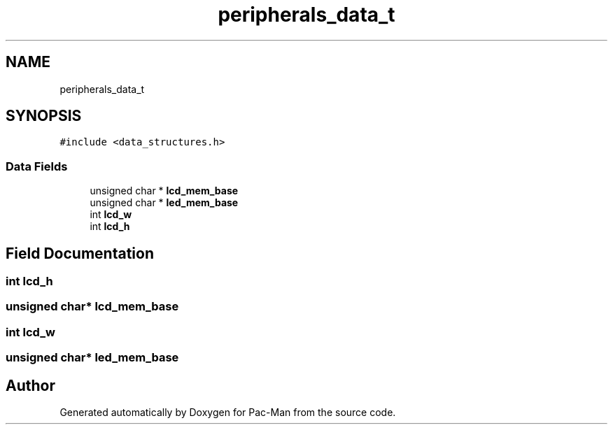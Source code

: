 .TH "peripherals_data_t" 3 "Tue May 4 2021" "Version 1.0.0" "Pac-Man" \" -*- nroff -*-
.ad l
.nh
.SH NAME
peripherals_data_t
.SH SYNOPSIS
.br
.PP
.PP
\fC#include <data_structures\&.h>\fP
.SS "Data Fields"

.in +1c
.ti -1c
.RI "unsigned char * \fBlcd_mem_base\fP"
.br
.ti -1c
.RI "unsigned char * \fBled_mem_base\fP"
.br
.ti -1c
.RI "int \fBlcd_w\fP"
.br
.ti -1c
.RI "int \fBlcd_h\fP"
.br
.in -1c
.SH "Field Documentation"
.PP 
.SS "int lcd_h"

.SS "unsigned char* lcd_mem_base"

.SS "int lcd_w"

.SS "unsigned char* led_mem_base"


.SH "Author"
.PP 
Generated automatically by Doxygen for Pac-Man from the source code\&.
